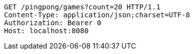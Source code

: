 [source,http,options="nowrap"]
----
GET /pingpong/games?count=20 HTTP/1.1
Content-Type: application/json;charset=UTF-8
Authorization: Bearer 0
Host: localhost:8080

----